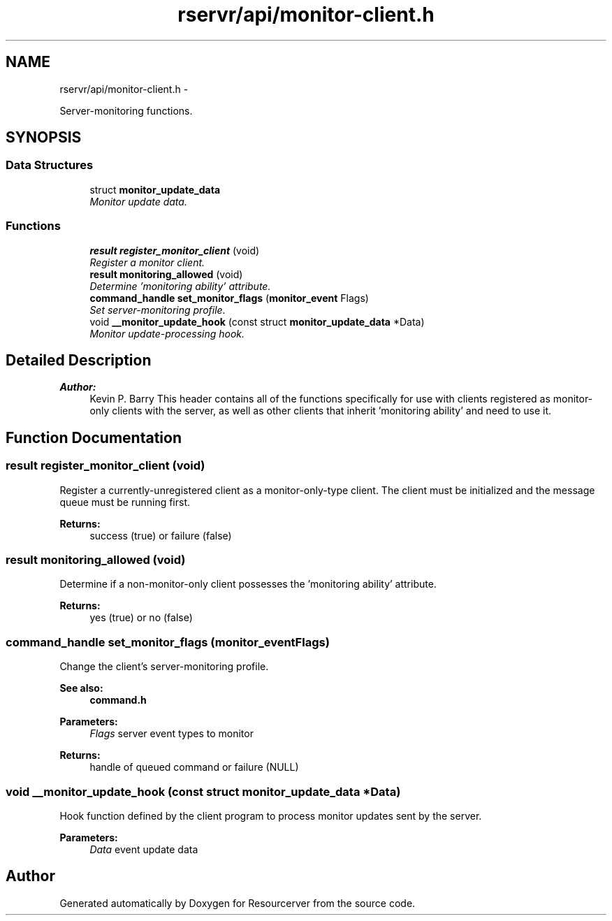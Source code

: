 .TH "rservr/api/monitor-client.h" 3 "Fri Oct 24 2014" "Version gamma.10" "Resourcerver" \" -*- nroff -*-
.ad l
.nh
.SH NAME
rservr/api/monitor-client.h \- 
.PP
Server-monitoring functions\&.  

.SH SYNOPSIS
.br
.PP
.SS "Data Structures"

.in +1c
.ti -1c
.RI "struct \fBmonitor_update_data\fP"
.br
.RI "\fIMonitor update data\&. \fP"
.in -1c
.SS "Functions"

.in +1c
.ti -1c
.RI "\fBresult\fP \fBregister_monitor_client\fP (void)"
.br
.RI "\fIRegister a monitor client\&. \fP"
.ti -1c
.RI "\fBresult\fP \fBmonitoring_allowed\fP (void)"
.br
.RI "\fIDetermine 'monitoring ability' attribute\&. \fP"
.ti -1c
.RI "\fBcommand_handle\fP \fBset_monitor_flags\fP (\fBmonitor_event\fP Flags)"
.br
.RI "\fISet server-monitoring profile\&. \fP"
.ti -1c
.RI "void \fB__monitor_update_hook\fP (const struct \fBmonitor_update_data\fP *Data)"
.br
.RI "\fIMonitor update-processing hook\&. \fP"
.in -1c
.SH "Detailed Description"
.PP 

.PP
\fBAuthor:\fP
.RS 4
Kevin P\&. Barry This header contains all of the functions specifically for use with clients registered as monitor-only clients with the server, as well as other clients that inherit 'monitoring ability' and need to use it\&. 
.RE
.PP

.SH "Function Documentation"
.PP 
.SS "\fBresult\fP register_monitor_client (void)"
Register a currently-unregistered client as a monitor-only-type client\&. The client must be initialized and the message queue must be running first\&.
.PP
\fBReturns:\fP
.RS 4
success (true) or failure (false) 
.RE
.PP

.SS "\fBresult\fP monitoring_allowed (void)"
Determine if a non-monitor-only client possesses the 'monitoring ability' attribute\&. 
.PP
\fBReturns:\fP
.RS 4
yes (true) or no (false) 
.RE
.PP

.SS "\fBcommand_handle\fP set_monitor_flags (\fBmonitor_event\fPFlags)"
Change the client's server-monitoring profile\&. 
.PP
\fBSee also:\fP
.RS 4
\fBcommand\&.h\fP
.RE
.PP
\fBParameters:\fP
.RS 4
\fIFlags\fP server event types to monitor 
.RE
.PP
\fBReturns:\fP
.RS 4
handle of queued command or failure (NULL) 
.RE
.PP

.SS "void __monitor_update_hook (const struct \fBmonitor_update_data\fP *Data)"
Hook function defined by the client program to process monitor updates sent by the server\&.
.PP
\fBParameters:\fP
.RS 4
\fIData\fP event update data 
.RE
.PP

.SH "Author"
.PP 
Generated automatically by Doxygen for Resourcerver from the source code\&.
